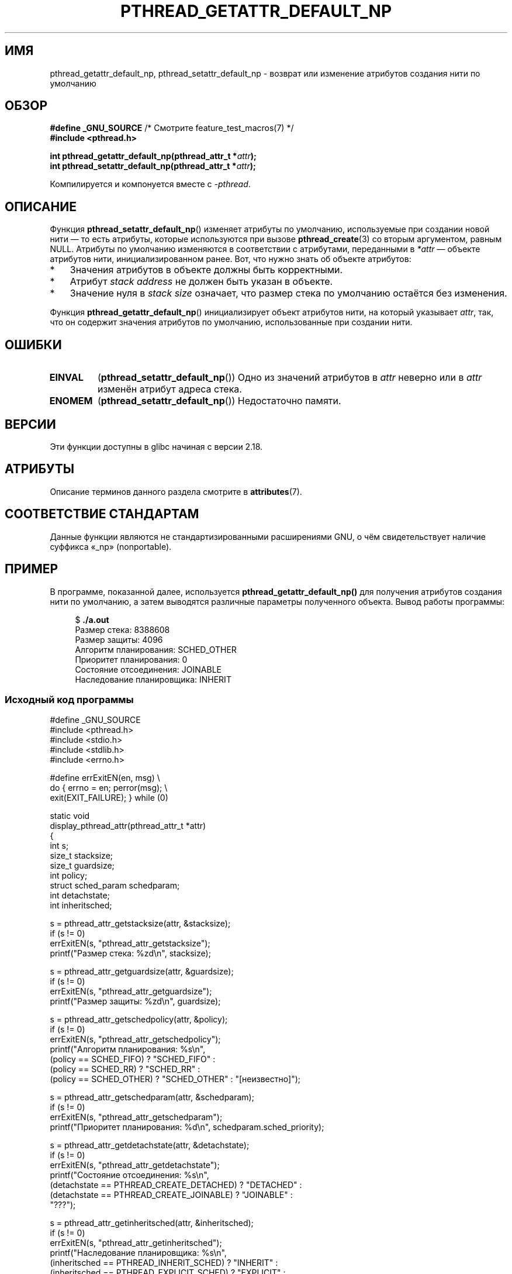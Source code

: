 .\" -*- mode: troff; coding: UTF-8 -*-
.\" Copyright (c) 2016 Michael Kerrisk <mtk.manpages@gmail.com>
.\"
.\" %%%LICENSE_START(VERBATIM)
.\" Permission is granted to make and distribute verbatim copies of this
.\" manual provided the copyright notice and this permission notice are
.\" preserved on all copies.
.\"
.\" Permission is granted to copy and distribute modified versions of this
.\" manual under the conditions for verbatim copying, provided that the
.\" entire resulting derived work is distributed under the terms of a
.\" permission notice identical to this one.
.\"
.\" Since the Linux kernel and libraries are constantly changing, this
.\" manual page may be incorrect or out-of-date.  The author(s) assume no
.\" responsibility for errors or omissions, or for damages resulting from
.\" the use of the information contained herein.  The author(s) may not
.\" have taken the same level of care in the production of this manual,
.\" which is licensed free of charge, as they might when working
.\" professionally.
.\"
.\" Formatted or processed versions of this manual, if unaccompanied by
.\" the source, must acknowledge the copyright and authors of this work.
.\" %%%LICENSE_END
.\"
.\"*******************************************************************
.\"
.\" This file was generated with po4a. Translate the source file.
.\"
.\"*******************************************************************
.TH PTHREAD_GETATTR_DEFAULT_NP 3 2019\-03\-06 Linux "Руководство программиста Linux"
.SH ИМЯ
pthread_getattr_default_np, pthread_setattr_default_np \- возврат или
изменение атрибутов создания нити по умолчанию
.SH ОБЗОР
.nf
\fB#define _GNU_SOURCE\fP             /* Смотрите feature_test_macros(7) */
\fB#include <pthread.h>\fP
.PP
\fBint pthread_getattr_default_np(pthread_attr_t *\fP\fIattr\fP\fB);\fP
\fBint pthread_setattr_default_np(pthread_attr_t *\fP\fIattr\fP\fB);\fP
.PP
Компилируется и компонуется вместе с \fI\-pthread\fP.
.fi
.SH ОПИСАНИЕ
Функция \fBpthread_setattr_default_np\fP() изменяет атрибуты по умолчанию,
используемые при создании новой нити — то есть атрибуты, которые
используются при вызове \fBpthread_create\fP(3) со вторым аргументом, равным
NULL. Атрибуты по умолчанию изменяются в соответствии с атрибутами,
переданными в \fI*attr\fP — объекте атрибутов нити, инициализированном
ранее. Вот, что нужно знать об объекте атрибутов:
.IP * 3
Значения атрибутов в объекте должны быть корректными.
.IP *
Атрибут \fIstack address\fP не должен быть указан в объекте.
.IP *
Значение нуля в \fIstack size\fP означает, что размер стека по умолчанию
остаётся без изменения.
.PP
Функция \fBpthread_getattr_default_np\fP() инициализирует объект атрибутов
нити, на который указывает \fIattr\fP, так, что он содержит значения атрибутов
по умолчанию, использованные при создании нити.
.SH ОШИБКИ
.TP 
\fBEINVAL\fP
(\fBpthread_setattr_default_np\fP()) Одно из значений атрибутов в \fIattr\fP
неверно или в \fIattr\fP изменён атрибут адреса стека.
.TP 
\fBENOMEM\fP
.\" Can happen (but unlikely) while trying to allocate memory for cpuset
(\fBpthread_setattr_default_np\fP())  Недостаточно памяти.
.SH ВЕРСИИ
Эти функции доступны в glibc начиная с версии 2.18.
.SH АТРИБУТЫ
Описание терминов данного раздела смотрите в \fBattributes\fP(7).
.ad l
.TS
allbox;
lbw30 lb lb
l l l.
Интерфейс	Атрибут	Значение
T{
\fBpthread_getattr_default_np\fP(),
\fBpthread_setattr_default_np\fP()
T}	Безвредность в нитях	MT\-Safe
.TE
.ad
.SH "СООТВЕТСТВИЕ СТАНДАРТАМ"
Данные функции являются не стандартизированными расширениями GNU, о чём
свидетельствует наличие суффикса «_np» (nonportable).
.SH ПРИМЕР
В программе, показанной далее, используется \fBpthread_getattr_default_np()\fP
для получения атрибутов создания нити по умолчанию, а затем выводятся
различные параметры полученного объекта. Вывод работы программы:
.PP
.in +4n
.EX
$ \fB./a.out\fP
Размер стека:          8388608
Размер защиты:          4096
Алгоритм планирования:   SCHED_OTHER
Приоритет планирования: 0
Состояние отсоединения:        JOINABLE
Наследование планировщика:   INHERIT
.EE
.in
.PP
.SS "Исходный код программы"
\&
.EX
#define _GNU_SOURCE
#include <pthread.h>
#include <stdio.h>
#include <stdlib.h>
#include <errno.h>

#define errExitEN(en, msg) \e
                        do { errno = en; perror(msg); \e
                             exit(EXIT_FAILURE); } while (0)

static void
display_pthread_attr(pthread_attr_t *attr)
{
    int s;
    size_t stacksize;
    size_t guardsize;
    int policy;
    struct sched_param schedparam;
    int detachstate;
    int inheritsched;

    s = pthread_attr_getstacksize(attr, &stacksize);
    if (s != 0)
        errExitEN(s, "pthread_attr_getstacksize");
    printf("Размер стека:          %zd\en", stacksize);

    s = pthread_attr_getguardsize(attr, &guardsize);
    if (s != 0)
        errExitEN(s, "pthread_attr_getguardsize");
    printf("Размер защиты:          %zd\en", guardsize);

    s = pthread_attr_getschedpolicy(attr, &policy);
    if (s != 0)
        errExitEN(s, "pthread_attr_getschedpolicy");
    printf("Алгоритм планирования:   %s\en",
            (policy == SCHED_FIFO) ? "SCHED_FIFO" :
            (policy == SCHED_RR) ? "SCHED_RR" :
            (policy == SCHED_OTHER) ? "SCHED_OTHER" : "[неизвестно]");

    s = pthread_attr_getschedparam(attr, &schedparam);
    if (s != 0)
        errExitEN(s, "pthread_attr_getschedparam");
    printf("Приоритет планирования: %d\en", schedparam.sched_priority);

    s = pthread_attr_getdetachstate(attr, &detachstate);
    if (s != 0)
        errExitEN(s, "pthread_attr_getdetachstate");
    printf("Состояние отсоединения:        %s\en",
            (detachstate == PTHREAD_CREATE_DETACHED) ? "DETACHED" :
            (detachstate == PTHREAD_CREATE_JOINABLE) ? "JOINABLE" :
            "???");

    s = pthread_attr_getinheritsched(attr, &inheritsched);
    if (s != 0)
        errExitEN(s, "pthread_attr_getinheritsched");
    printf("Наследование планировщика:   %s\en",
            (inheritsched == PTHREAD_INHERIT_SCHED) ? "INHERIT" :
            (inheritsched == PTHREAD_EXPLICIT_SCHED) ? "EXPLICIT" :
            "???");
}

int
main(int argc, char *argv[])
{
    int s;
    pthread_attr_t attr;

    s = pthread_getattr_default_np(&attr);
    if (s != 0)
        errExitEN(s, "pthread_getattr_default_np");

    display_pthread_attr(&attr);

    exit(EXIT_SUCCESS);
}
.EE
.SH "СМОТРИТЕ ТАКЖЕ"
.ad l
.nh
\fBpthread_attr_getaffinity_np\fP(3), \fBpthread_attr_getdetachstate\fP(3),
\fBpthread_attr_getguardsize\fP(3), \fBpthread_attr_getinheritsched\fP(3),
\fBpthread_attr_getschedparam\fP(3), \fBpthread_attr_getschedpolicy\fP(3),
\fBpthread_attr_getscope\fP(3), \fBpthread_attr_getstack\fP(3),
\fBpthread_attr_getstackaddr\fP(3), \fBpthread_attr_getstacksize\fP(3),
\fBpthread_attr_init\fP(3), \fBpthread_create\fP(3), \fBpthreads\fP(7)
